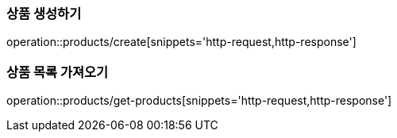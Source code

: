 [[Product]]

=== 상품 생성하기
operation::products/create[snippets='http-request,http-response']

=== 상품 목록 가져오기
operation::products/get-products[snippets='http-request,http-response']
